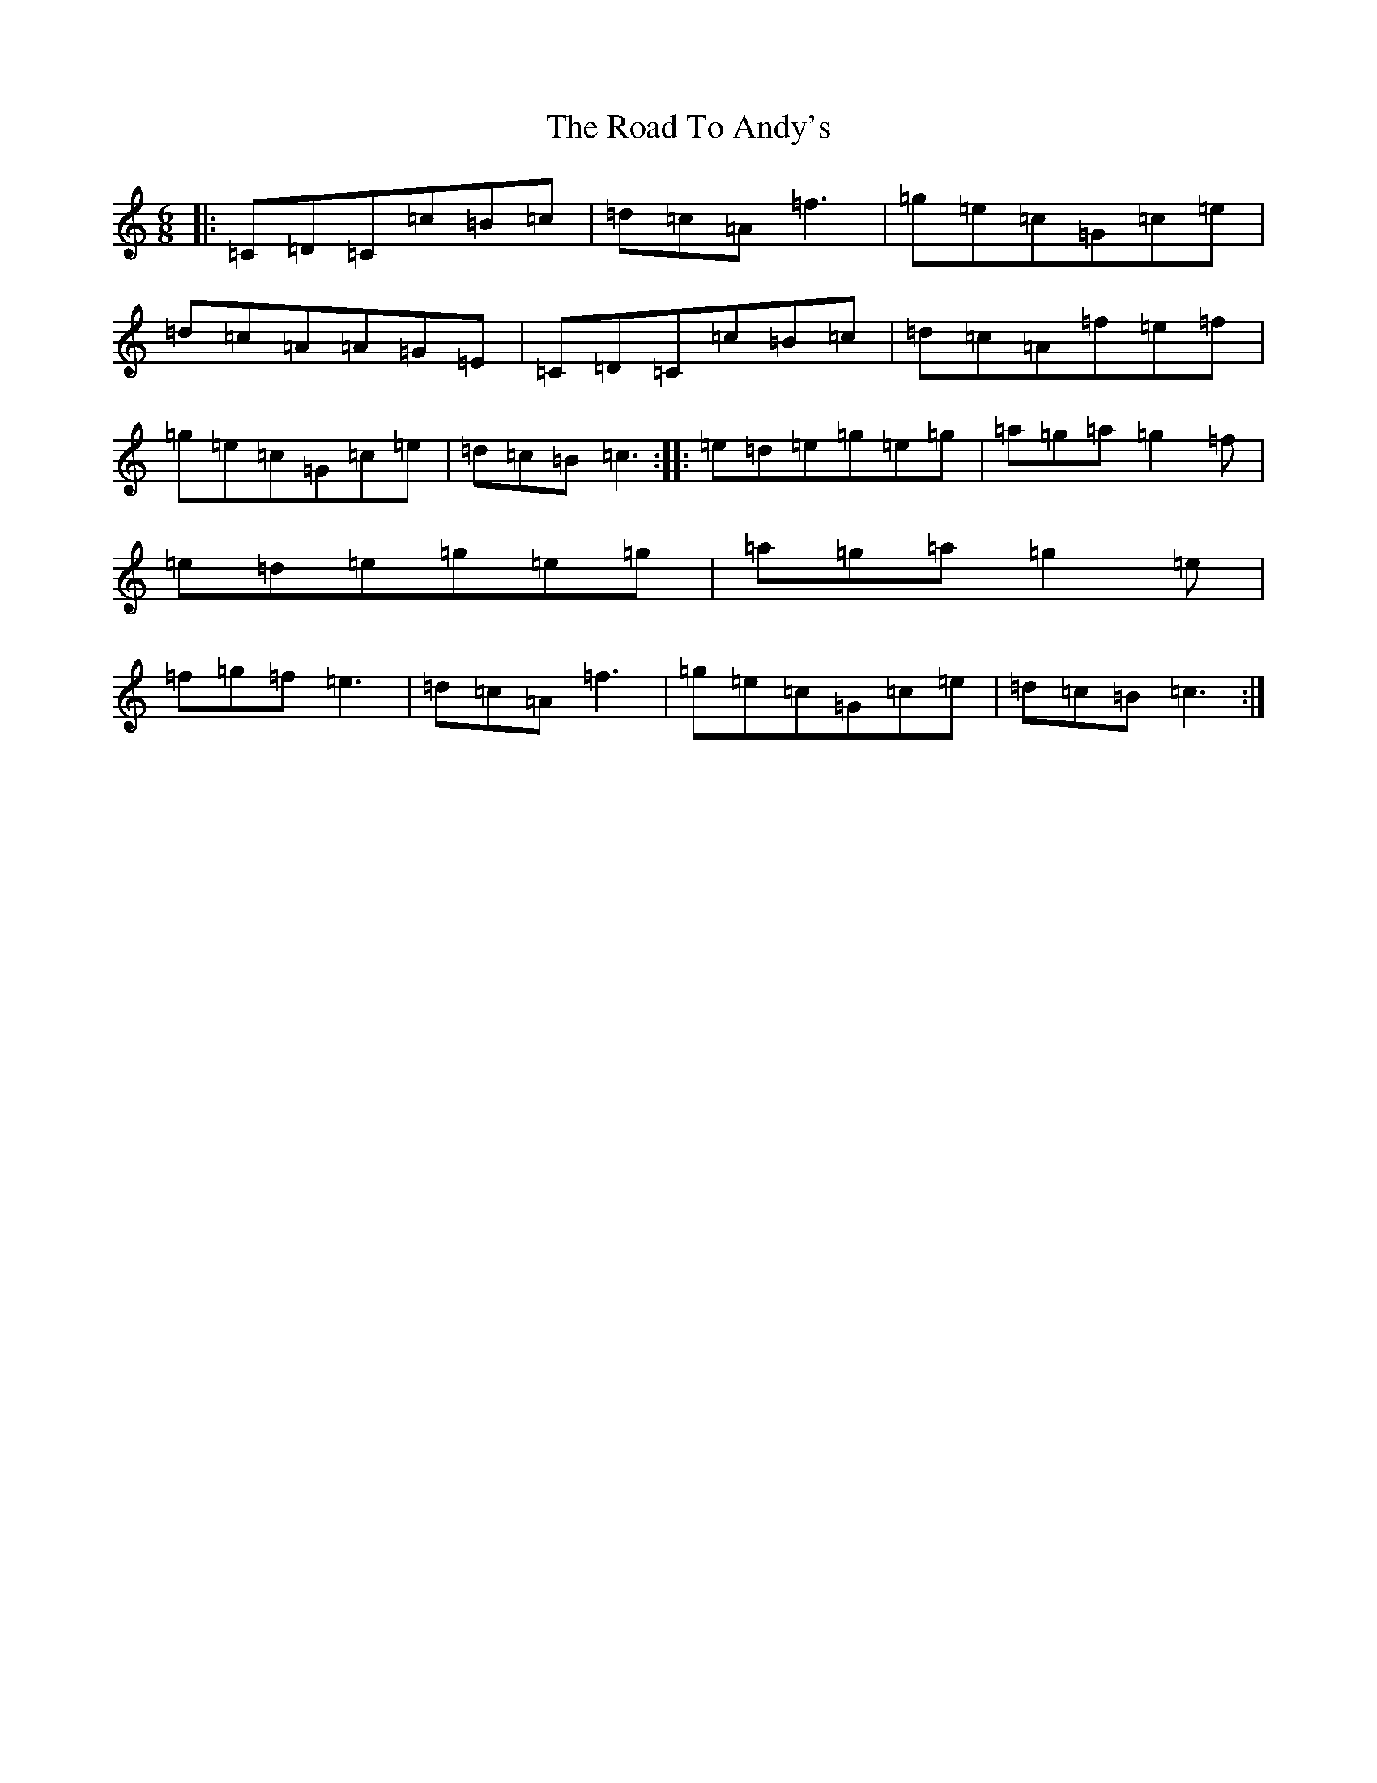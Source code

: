 X: 18212
T: Road To Andy's, The
S: https://thesession.org/tunes/4815#setting4815
R: jig
M:6/8
L:1/8
K: C Major
|:=C=D=C=c=B=c|=d=c=A=f3|=g=e=c=G=c=e|=d=c=A=A=G=E|=C=D=C=c=B=c|=d=c=A=f=e=f|=g=e=c=G=c=e|=d=c=B=c3:||:=e=d=e=g=e=g|=a=g=a=g2=f|=e=d=e=g=e=g|=a=g=a=g2=e|=f=g=f=e3|=d=c=A=f3|=g=e=c=G=c=e|=d=c=B=c3:|